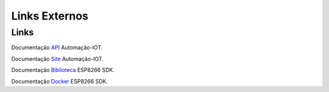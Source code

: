 Links Externos
==============

.. _Links Externos :

Links
~~~~~

Documentação API_ Automação-IOT.

.. _API: http://api-automacaoiot.readthedocs.io


Documentação Site_ Automação-IOT. 

.. _Site: http://websystem-automacaoiot.readthedocs.io

Documentação Biblioteca_ ESP8266 SDK. 

.. _Biblioteca: https://esp8266sdk-automacaoiot.readthedocs.io/pt_BR/latest/

Documentação Docker_ ESP8266 SDK. 

.. _Docker: https://docker-docs.readthedocs.io/pt_BR/latest/
